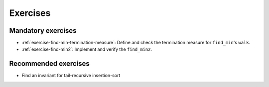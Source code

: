 .. -*- mode: rst -*-

Exercises
=========


Mandatory exercises
-------------------

* :ref:`exercise-find-min-termination-measure`: 
  Define and check the termination measure for ``find_min``'s ``walk``.

* :ref:`exercise-find-min2`:
  Implement and verify the ``find_min2``.

..
   * Summing up elements using the list
     * Functional version 
     * Imperative version
     * Loop invariant for the imperative version  
   * Implement efficient version find-two using sorting
   * Implement generalised sorting, change its invariant appropriately

Recommended exercises
---------------------

* Find an invariant for tail-recursive insertion-sort

